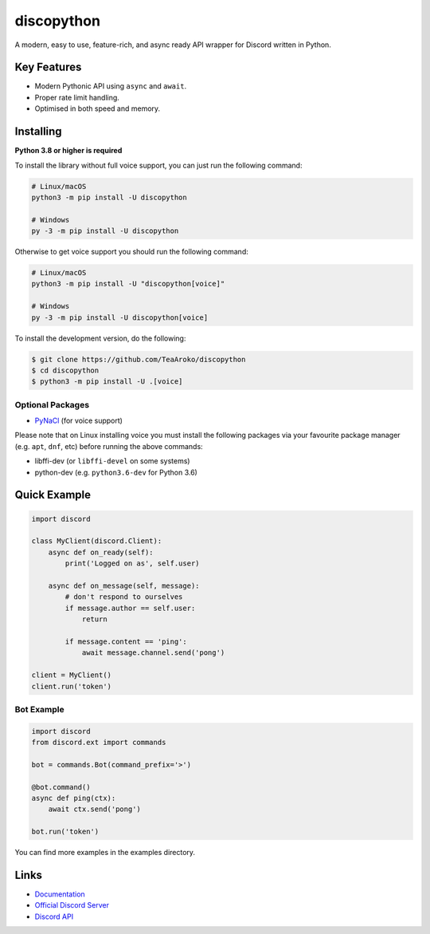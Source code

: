 discopython
==============

.. image:: https://discord.com/api/guilds/898698330618613850/embed.png
   :target: https://discord.gg/T6Tz4wZkfE
   :alt: Discord server invite
.. image:: https://img.shields.io/pypi/v/discopython.svg
   :target: https://pypi.python.org/pypi/discopython
   :alt: PyPI version info
.. image:: https://img.shields.io/pypi/pyversions/discopython.svg
   :target: https://pypi.python.org/pypi/discopython
   :alt: PyPI supported Python versions
.. image:: https://readthedocs.org/projects/discopython/badge/?version=latest
   :target: https://discopython.readthedocs.io/en/latest/?badge=latest
   :alt: Documentation Status
.. image:: https://static.pepy.tech/badge/discopython
   :target: https://pepy.tech/project/discopython
   :alt: Total downloads
A modern, easy to use, feature-rich, and async ready API wrapper for Discord written in Python.


Key Features
-------------

- Modern Pythonic API using ``async`` and ``await``.
- Proper rate limit handling.
- Optimised in both speed and memory.

Installing
----------

**Python 3.8 or higher is required**

To install the library without full voice support, you can just run the following command:

.. code:: sh

    # Linux/macOS
    python3 -m pip install -U discopython

    # Windows
    py -3 -m pip install -U discopython

Otherwise to get voice support you should run the following command:

.. code:: sh

    # Linux/macOS
    python3 -m pip install -U "discopython[voice]"

    # Windows
    py -3 -m pip install -U discopython[voice]


To install the development version, do the following:

.. code:: sh

    $ git clone https://github.com/TeaAroko/discopython
    $ cd discopython
    $ python3 -m pip install -U .[voice]


Optional Packages
~~~~~~~~~~~~~~~~~~

* `PyNaCl <https://pypi.org/project/PyNaCl/>`__ (for voice support)

Please note that on Linux installing voice you must install the following packages via your favourite package manager (e.g. ``apt``, ``dnf``, etc) before running the above commands:

* libffi-dev (or ``libffi-devel`` on some systems)
* python-dev (e.g. ``python3.6-dev`` for Python 3.6)

Quick Example
--------------

.. code:: py

    import discord

    class MyClient(discord.Client):
        async def on_ready(self):
            print('Logged on as', self.user)

        async def on_message(self, message):
            # don't respond to ourselves
            if message.author == self.user:
                return

            if message.content == 'ping':
                await message.channel.send('pong')

    client = MyClient()
    client.run('token')

Bot Example
~~~~~~~~~~~~~

.. code:: py

    import discord
    from discord.ext import commands

    bot = commands.Bot(command_prefix='>')

    @bot.command()
    async def ping(ctx):
        await ctx.send('pong')

    bot.run('token')

You can find more examples in the examples directory.

Links
------

- `Documentation <https://discopython.readthedocs.io/en/latest/index.html>`_
- `Official Discord Server <https://discord.gg/T6Tz4wZkfE>`_
- `Discord API <https://discord.gg/discord-api>`_
